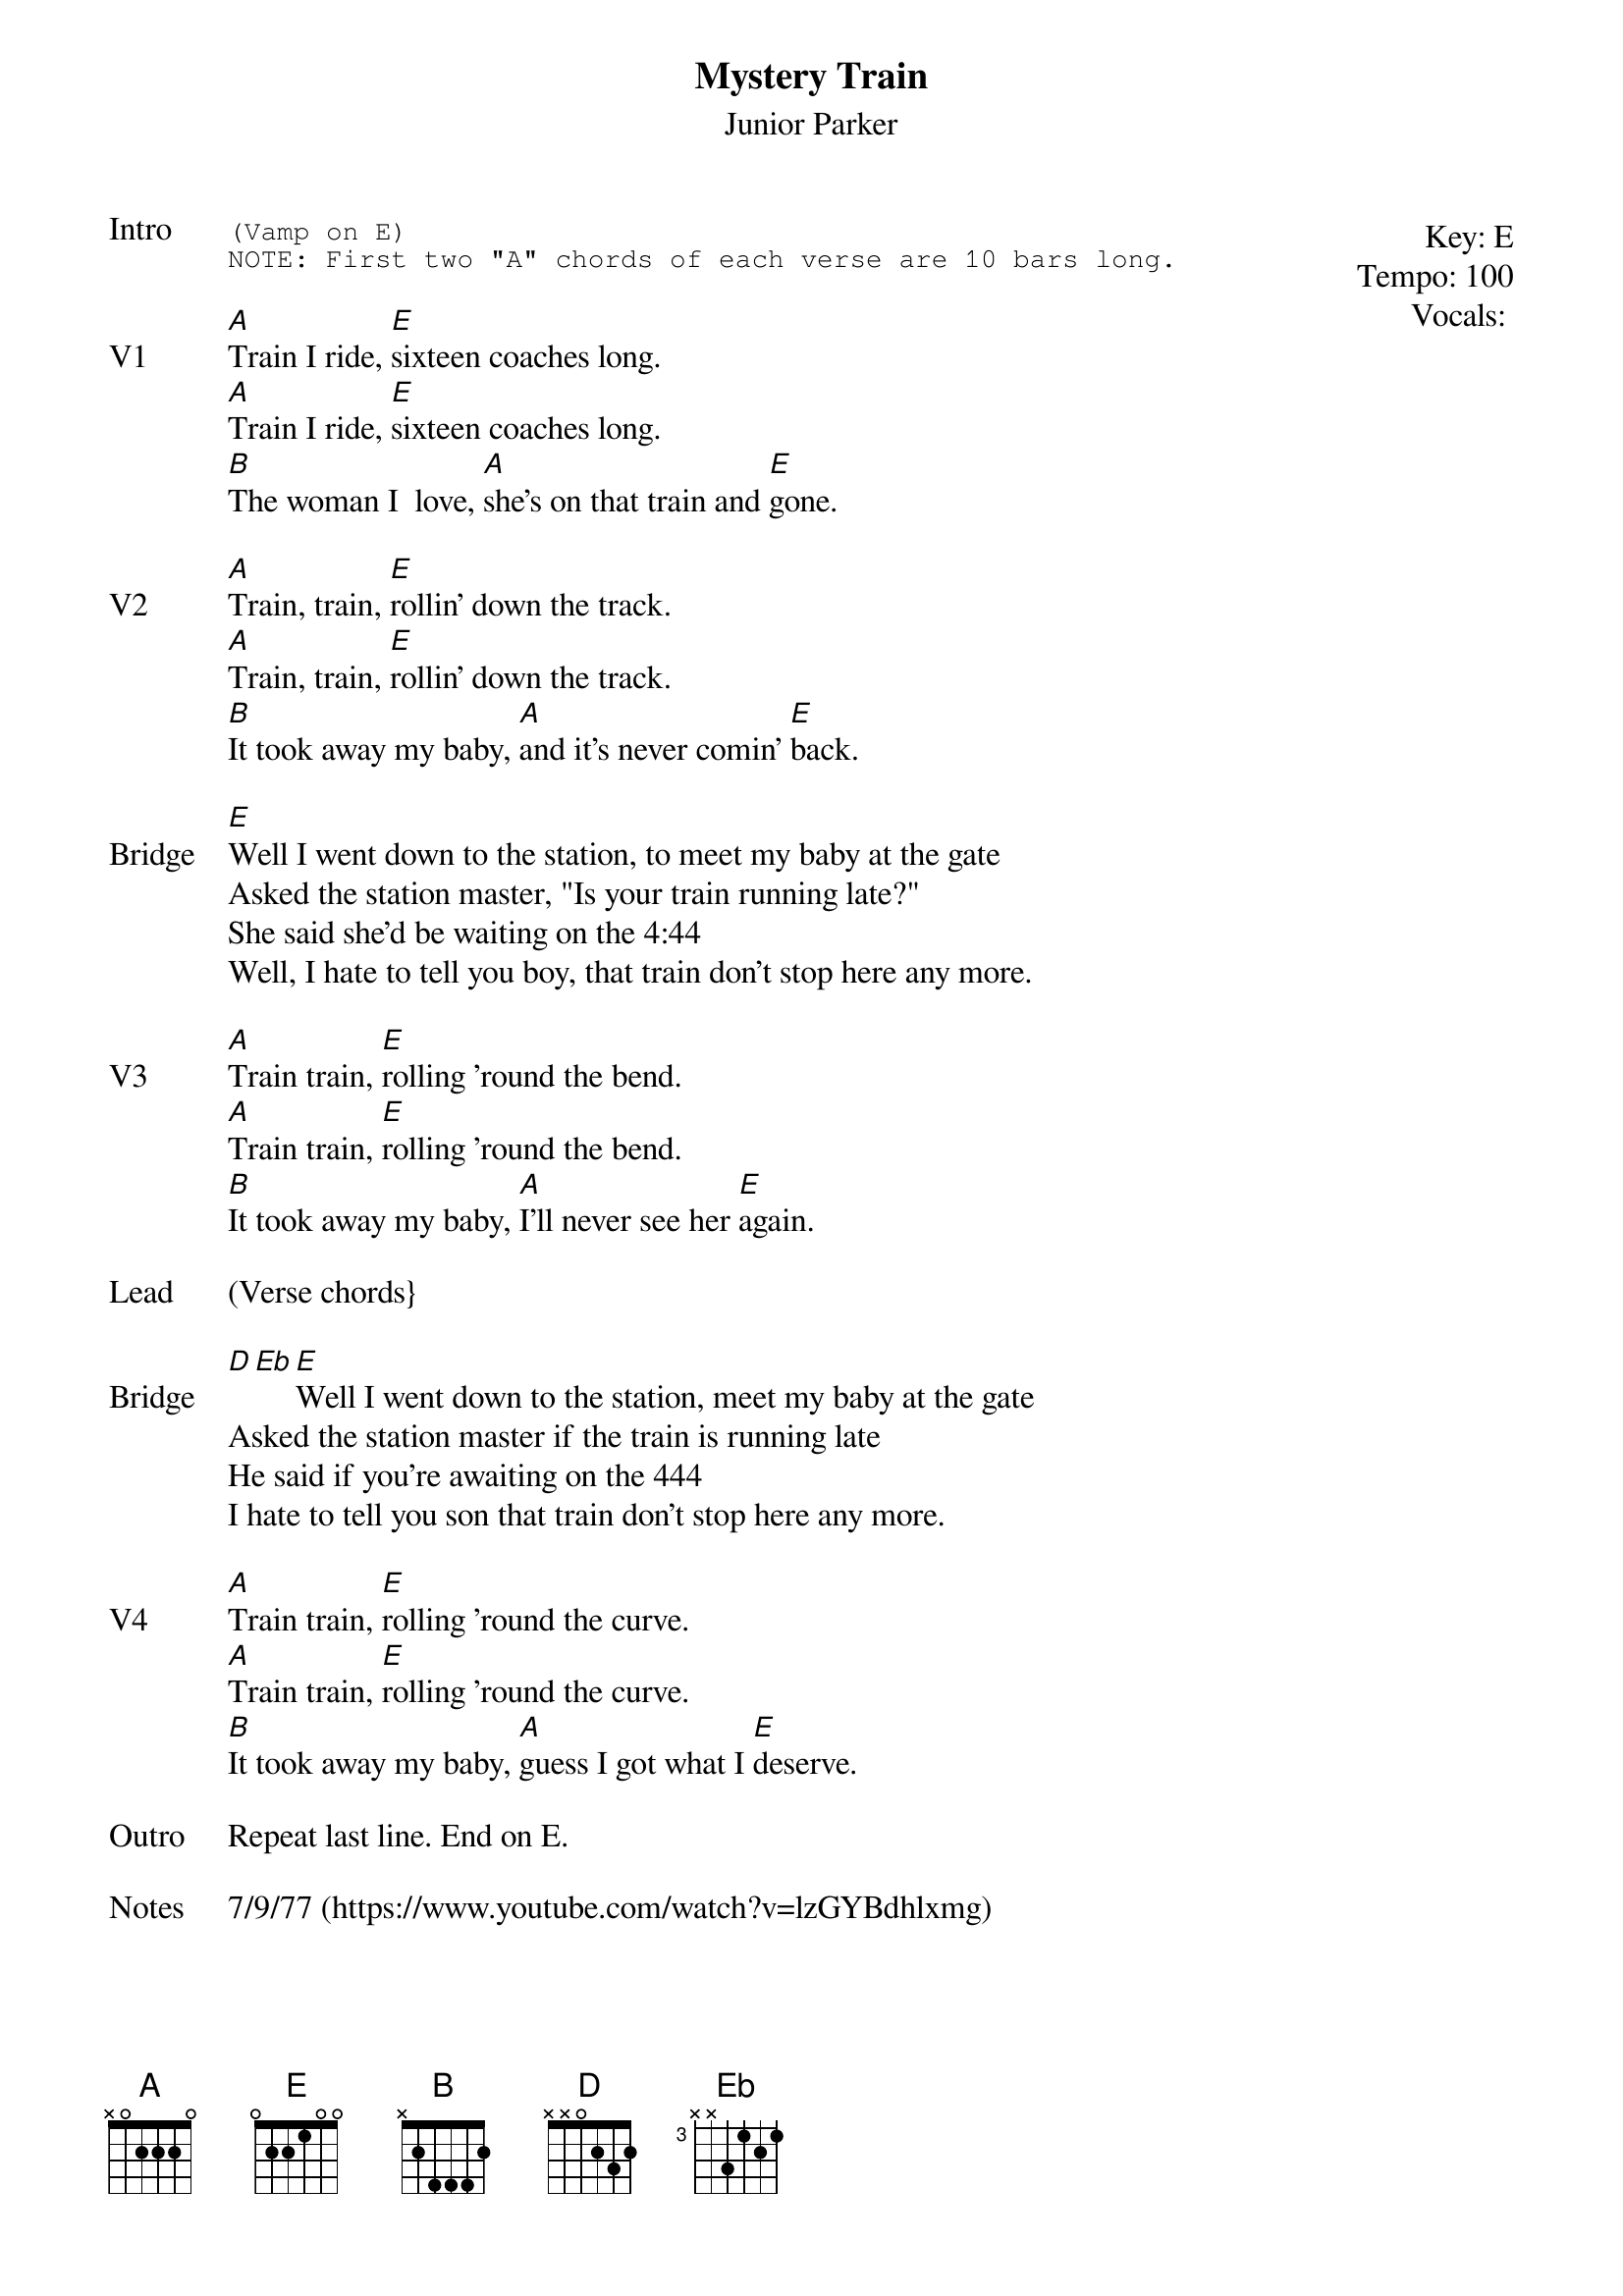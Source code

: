 {t:Mystery Train}
{st: Junior Parker}
{key: E}
{tempo: 100}
{meta: vocals MV}

{start_of_textblock label="" flush="right" anchor="line" x="100%"}
Key: %{key}
Tempo: %{tempo}
Vocals: %{vocals}
{end_of_textblock}
{sot: Intro}
(Vamp on E)
NOTE: First two "A" chords of each verse are 10 bars long.
{eot}

{sov: V1}
[A]Train I ride, [E]sixteen coaches long.
[A]Train I ride, [E]sixteen coaches long.
[B]The woman I  love, [A]she's on that train and [E]gone.
{eov}

{sov: V2}
[A]Train, train, [E]rollin' down the track.
[A]Train, train, [E]rollin' down the track.
[B]It took away my baby, [A]and it's never comin' [E]back.
{eov}

{sov: Bridge}
[E]Well I went down to the station, to meet my baby at the gate
Asked the station master, "Is your train running late?"
She said she'd be waiting on the 4:44
Well, I hate to tell you boy, that train don't stop here any more.
{eov}

{sov: V3}
[A]Train train, [E]rolling 'round the bend.
[A]Train train, [E]rolling 'round the bend.
[B]It took away my baby, [A]I'll never see her [E]again.
{eov}

{sov: Lead}
(Verse chords}
{eov}

{sov: Bridge}
[D][Eb][E]Well I went down to the station, meet my baby at the gate
Asked the station master if the train is running late
He said if you're awaiting on the 444
I hate to tell you son that train don't stop here any more.
{eov}

{sov: V4}
[A]Train train, [E]rolling 'round the curve.
[A]Train train, [E]rolling 'round the curve.
[B]It took away my baby, [A]guess I got what I [E]deserve.
{eov}

{sov: Outro}
Repeat last line. End on E.
{eov}

{sov: Notes}
7/9/77 (https://www.youtube.com/watch?v=lzGYBdhlxmg)
{eov}
